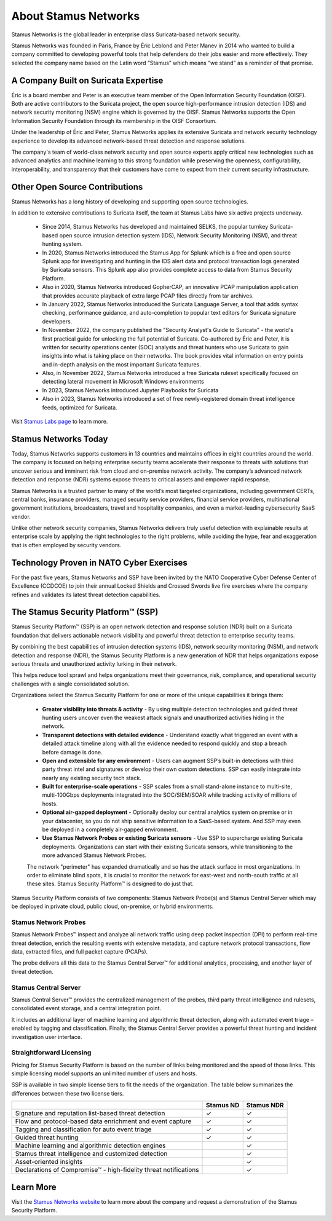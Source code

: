 About Stamus Networks
=====================

Stamus Networks is the global leader in enterprise class Suricata-based network security. 

Stamus Networks was founded in Paris, France by Éric Leblond and Peter Manev in 2014 who wanted to build a company committed to developing powerful tools that help defenders do their jobs easier and more effectively. They selected the company name based on the Latin word “Stamus” which means “we stand” as a reminder of that promise.

A Company Built on Suricata Expertise
-------------------------------------

Éric is a board member and Peter is an executive team member of the Open Information Security Foundation (OISF). Both are active contributors to the Suricata project, the open source high-performance intrusion detection (IDS) and network security monitoring (NSM) engine which is governed by the OISF. Stamus Networks supports the Open Information Security Foundation through its membership in the OISF Consortium. 

Under the leadership of Éric and Peter, Stamus Networks applies its extensive Suricata and network security technology experience to develop its advanced network-based threat detection and response solutions. 

The company's team of world-class network security and open source experts apply critical new technologies such as advanced analytics and machine learning to this strong foundation while preserving the openness, configurability, interoperability, and transparency that their customers have come to expect from their current security infrastructure.

Other Open Source Contributions
-------------------------------

Stamus Networks has a long history of developing and supporting open source technologies. 

In addition to extensive contributions to Suricata itself, the team at Stamus Labs have six active projects underway.

 - Since 2014, Stamus Networks has developed and maintained SELKS, the popular turnkey Suricata-based open source intrusion detection system (IDS), Network Security Monitoring (NSM), and threat hunting system.
 - In 2020, Stamus Networks introduced the Stamus App for Splunk which is a free and open source Splunk app for investigating and hunting in the IDS alert data and protocol transaction logs generated by Suricata sensors. This Splunk app also provides complete access to data from Stamus Security Platform.
 - Also in 2020, Stamus Networks introduced GopherCAP, an innovative PCAP manipulation application that provides accurate playback of extra large PCAP files directly from tar archives.
 - In January 2022, Stamus Networks introduced the Suricata Language Server, a tool that adds syntax checking, performance guidance, and auto-completion to popular text editors for Suricata signature developers. 
 - In November 2022, the company published the "Security Analyst's Guide to Suricata" - the world's first practical guide for unlocking the full potential of Suricata. Co-authored by Éric and Peter, it is written for security operations center (SOC) analysts and threat hunters who use Suricata to gain insights into what is taking place on their networks. The book provides vital information on entry points and in-depth analysis on the most important Suricata features.
 - Also, in November 2022, Stamus Networks introduced a free Suricata ruleset specifically focused on detecting lateral movement in Microsoft Windows environments
 - In 2023, Stamus Networks introduced Jupyter Playbooks for Suricata
 - Also in 2023, Stamus Networks introduced a set of free newly-registered domain threat intelligence feeds, optimized for Suricata.

Visit `Stamus Labs page <https://www.stamus-networks.com/stamus-labs>`_ to learn more.

Stamus Networks Today
---------------------

Today, Stamus Networks supports customers in 13 countries and maintains offices in eight countries around the world. The company is focused on helping enterprise security teams accelerate their response to threats with solutions that uncover serious and imminent risk from cloud and on-premise network activity. The company’s advanced network detection and response (NDR) systems expose threats to critical assets and empower rapid response.

Stamus Networks is a trusted partner to many of the world’s most targeted organizations, including government CERTs, central banks, insurance providers, managed security service providers, financial service providers, multinational government institutions, broadcasters, travel and hospitality companies, and even a market-leading cybersecurity SaaS vendor.

Unlike other network security companies, Stamus Networks delivers truly useful detection with explainable results at enterprise scale by applying the right technologies to the right problems, while avoiding the hype, fear and exaggeration that is often employed by security vendors.

Technology Proven in NATO Cyber Exercises
-----------------------------------------

For the past five years, Stamus Networks and SSP have been invited by the NATO Cooperative Cyber Defense Center of Excellence (CCDCOE) to join their annual Locked Shields and Crossed Swords live fire exercises where the company refines and validates its latest threat detection capabilities. 

The Stamus Security Platform™ (SSP) 
-----------------------------------
Stamus Security Platform™ (SSP) is an open network detection and response solution (NDR) built on a Suricata foundation that delivers actionable network visibility and powerful threat detection to enterprise security teams.

By combining the best capabilities of intrusion detection systems (IDS), network security monitoring (NSM), and network detection and response (NDR), the Stamus Security Platform is a new generation of NDR that helps organizations expose serious threats and unauthorized activity lurking in their network.

This helps reduce tool sprawl and helps organizations meet their governance, risk, compliance, and operational security challenges with a single consolidated solution.


.. image:: img/sn-3-to-1-without-negatives.png


Organizations select the Stamus Security Platform for one or more of the unique capabilities it brings them: 

 - **Greater visibility into threats & activity** - By using multiple detection technologies and guided threat hunting users uncover even the weakest attack signals and unauthorized activities hiding in the network.
 - **Transparent detections with detailed evidence** - Understand exactly what triggered an event with a detailed attack timeline along with all the evidence needed to respond quickly and stop a breach before damage is done.
 - **Open and extensible for any environment** - Users can augment SSP’s built-in detections with third party threat intel and signatures or develop their own custom detections. SSP can easily integrate into nearly any existing security tech stack.
 - **Built for enterprise-scale operations** - SSP scales from a small stand-alone instance to multi-site, multi-100Gbps deployments integrated into the SOC/SIEM/SOAR while tracking activity of millions of hosts.
 - **Optional air-gapped deployment** - Optionally deploy our central analytics system on premise or in your datacenter, so you do not ship sensitive information to a SaaS-based system. And SSP may even be deployed in a completely air-gapped environment.
 - **Use Stamus Network Probes or existing Suricata sensors** - Use SSP to supercharge existing Suricata deployments.  Organizations can start with their existing Suricata sensors, while transitioning to the more advanced Stamus Network Probes.

 The network "perimeter" has expanded dramatically and so has the attack surface in most organizations. In order to eliminate blind spots, it is crucial to monitor the network for east-west and north-south traffic at all these sites. Stamus Security Platform™ is designed to do just that.

Stamus Security Platform consists of two components: Stamus Network Probe(s) and Stamus Central Server which may be deployed in private cloud, public cloud, on-premise, or hybrid environments.

.. image:: img/sn-network-diagram.png

Stamus Network Probes
~~~~~~~~~~~~~~~~~~~~~

Stamus Network Probes™ inspect and analyze all network traffic using deep packet inspection (DPI) to perform real-time threat detection, enrich the resulting events with extensive metadata, and capture network protocol transactions, flow data, extracted files, and full packet capture (PCAPs).

The probe delivers all this data to the Stamus Central Server™ for additional analytics, processing, and another layer of threat detection.

Stamus Central Server
~~~~~~~~~~~~~~~~~~~~~

Stamus Central Server™ provides the centralized management of the probes, third party threat intelligence and rulesets, consolidated event storage, and a central integration point.

It includes an additional layer of machine learning and algorithmic threat detection, along with automated event triage – enabled by tagging and classification. Finally, the Stamus Central Server provides a powerful threat hunting and incident investigation user interface.

Straightforward Licensing
~~~~~~~~~~~~~~~~~~~~~~~~~

Pricing for Stamus Security Platform is based on the number of links being monitored and the speed of those links. This simple licensing model supports an unlimited number of users and hosts.

SSP is available in two simple license tiers to fit the needs of the organization. The table below summarizes the differences between these two license tiers.



+------------------------------------------------------------------+-----------+------------+
|                                                                  | Stamus ND | Stamus NDR |
+==================================================================+===========+============+
| Signature and reputation list-based threat detection             | ✓         | ✓          |
+------------------------------------------------------------------+-----------+------------+
| Flow and protocol-based data enrichment and event capture        | ✓         | ✓          |
+------------------------------------------------------------------+-----------+------------+
| Tagging and classification for auto event triage                 | ✓         | ✓          |
+------------------------------------------------------------------+-----------+------------+
| Guided threat hunting                                            | ✓         | ✓          |
+------------------------------------------------------------------+-----------+------------+
| Machine learning and algorithmic detection engines               |           | ✓          |
+------------------------------------------------------------------+-----------+------------+
| Stamus threat intelligence and customized detection              |           | ✓          |
+------------------------------------------------------------------+-----------+------------+
| Asset-oriented insights                                          |           | ✓          |
+------------------------------------------------------------------+-----------+------------+
| Declarations of Compromise™ - high-fidelity threat notifications |           | ✓          |
+------------------------------------------------------------------+-----------+------------+

Learn More
----------

Visit the `Stamus Networks website <https://www.stamus-networks.com/>`_ to learn more about the company and request a demonstration of the Stamus Security Platform. 



